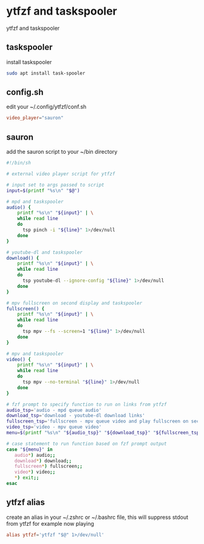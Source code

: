 #+STARTUP: content
#+STARTUP: hideblocks
* ytfzf and taskspooler

ytfzf and taskspooler

** taskspooler

install taskspooler

#+begin_src sh
sudo apt install task-spooler
#+end_src

** config.sh

edit your ~/.config/ytfzf/conf.sh

#+begin_src conf
video_player="sauron"
#+end_src

** sauron

add the sauron script to your ~/bin directory

#+begin_src sh
#!/bin/sh

# external video player script for ytfzf

# input set to args passed to script
input=$(printf "%s\n" "$@")

# mpd and taskspooler
audio() {
    printf "%s\n" "${input}" | \
    while read line
    do
      tsp pinch -i "${line}" 1>/dev/null 
    done
}

# youtube-dl and taskspooler
download() {
    printf "%s\n" "${input}" | \
    while read line
    do
      tsp youtube-dl --ignore-config "${line}" 1>/dev/null 
    done
}

# mpv fullscreen on second display and taskspooler
fullscreen() {
    printf "%s\n" "${input}" | \
    while read line
    do
      tsp mpv --fs --screen=1 "${line}" 1>/dev/null 
    done
}

# mpv and taskspooler
video() {
    printf "%s\n" "${input}" | \
    while read line
    do
      tsp mpv --no-terminal "${line}" 1>/dev/null
    done
}

# fzf prompt to specify function to run on links from ytfzf
audio_tsp='audio - mpd queue audio'
download_tsp='download - youtube-dl download links'
fullscreen_tsp='fullscreen - mpv queue video and play fullscreen on second display'
video_tsp='video - mpv queue video'
menu=$(printf "%s\n" "${audio_tsp}" "${download_tsp}" "${fullscreen_tsp}" "${video_tsp}" | fzf --delimiter='\n' --prompt='Open with: ' --info=inline --layout=reverse --no-multi)

# case statement to run function based on fzf prompt output
case "${menu}" in
   audio*) audio;;
   download*) download;;
   fullscreen*) fullscreen;;
   video*) video;;
   ,*) exit;;
esac
#+end_src

** ytfzf alias

create an alias in your ~/.zshrc or ~/.bashrc file,
this will suppress stdout from ytfzf for example now playing

#+begin_src conf
alias ytfzf='ytfzf "$@" 1>/dev/null'
#+end_src
